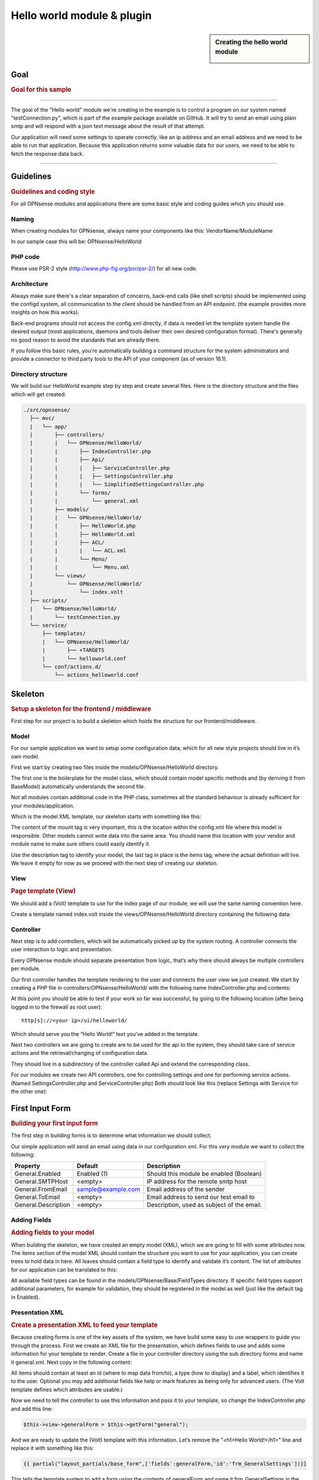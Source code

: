 ===========================
Hello world module & plugin
===========================



.. sidebar:: Creating the hello world module

    .. image:: images/Hello-World.jpg
       :width: 300px
       :align: center


----
Goal
----

.. rubric:: Goal for this sample
   :name: goal-for-this-sample

----------------------------------

The goal of the "Hello world" module we're creating in the example is to
control a program on our system named "testConnection.py", which is part
of the example package available on GitHub. It will try to send an email
using plain smtp and will respond with a json text message about the
result of that attempt.

Our application will need some settings to operate correctly, like an ip
address and an email address and we need to be able to run that
application. Because this application returns some valuable data for our
users, we need to be able to fetch the response data back.

|overview|

-----------------------------

----------
Guidelines
----------

.. rubric:: Guidelines and coding style
   :name: guidelines-and-coding-style

For all OPNsense modules and applications there are some basic style and
coding guides which you should use.

Naming
------


When creating modules for OPNsense, always name your components like
this: VendorName/ModuleName

In our sample case this will be: OPNsense/HelloWorld

PHP code
--------

Please use PSR-2 style (http://www.php-fig.org/psr/psr-2/) for all new
code.


Architecture
------------

Always make sure there's a clear separation of concerns, back-end calls
(like shell scripts) should be implemented using the configd system, all
communication to the client should be handled from an API endpoint. (the
example provides more insights on how this works).

Back-end programs should not access the config.xml directly, if data is
needed let the template system handle the desired output (most
applications, daemons and tools deliver their own desired configuration
format). There's generally no good reason to avoid the standards that
are already there.

If you follow this basic rules, you're automatically building a command
structure for the system administrators and provide a connector to third
party tools to the API of your component (as of version 16.1).

Directory structure
-------------------

We will build our HelloWorld example step by step and create several files.
Here is the directory structure and the files which will get created:

.. code-block::

    ./src/opnsense/
      ├── mvc/
      |   └── app/
      |       ├── controllers/
      |       |   └── OPNsense/HelloWorld/
      |       |       ├── IndexController.php
      |       |       ├── Api/
      |       |       |   ├── ServiceController.php
      |       |       |   ├── SettingsController.php
      |       |       |   └── SimplifiedSettingsController.php
      |       |       └── forms/
      |       |           └── general.xml
      |       ├── models/
      |       |   └── OPNsense/HelloWorld/
      |       |       ├── HelloWorld.php
      |       |       ├── HelloWorld.xml
      |       |       ├── ACL/
      |       |       |   └── ACL.xml
      |       |       └── Menu/
      |       |           └── Menu.xml
      |       └── views/
      |           └── OPNsense/HelloWorld/
      |               └── index.volt
      ├── scripts/
      |   └── OPNsense/HelloWorld/
      |       └── testConnection.py
      └── service/
          ├── templates/
          |   └── OPNsense/HelloWorld/
          |       ├── +TARGETS
          |       └── helloworld.conf
          └── conf/actions.d/
              └── actions_helloworld.conf


--------
Skeleton
--------

.. rubric:: Setup a skeleton for the frontend / middleware
   :name: setup-a-skeleton-for-the-frontend-middleware

First step for our project is to build a skeleton which holds the
structure for our frontend/middleware.

Model
-----

For our sample application we want to setup some configuration data,
which for all new style projects should live in it’s own model.

First we start by creating two files inside the
models/OPNsense/HelloWorld directory.

The first one is the boilerplate for the model class, which should
contain model specific methods and (by deriving it from BaseModel)
automatically understands the second file.

.. code-block:: php
    :caption: /usr/local/opnsense/mvc/app/models/OPNsense/HelloWorld/HelloWorld.php

    <?php
    namespace OPNsense\HelloWorld;
     
    use OPNsense\Base\BaseModel;
     
    class HelloWorld extends BaseModel
    {
    }


Not all modules contain additional code in the PHP class, sometimes all
the standard behaviour is already sufficient for your
modules/application.

Which is the model XML template, our skeleton starts with something like
this:

.. code-block:: xml
    :caption: /usr/local/opnsense/mvc/app/models/OPNsense/HelloWorld/HelloWorld.xml

    <model>
        <mount>//OPNsense/helloworld</mount>
        <description>
            the OPNsense "Hello World" application
        </description>
        <items>
        </items>
    </model>


The content of the mount tag is very important, this is the location
within the config.xml file where this model is responsible. Other models
cannot write data into the same area. You should name this location with
your vendor and module name to make sure others could easily identify
it.

Use the description tag to identify your model, the last tag in place is
the items tag, where the actual definition will live. We leave it empty
for now as we proceed with the next step of creating our skeleton.

View
----

.. rubric:: Page template (View)
   :name: page-template-view

We should add a (Volt) template to use for the index page of our module;
we will use the same naming convention here.

Create a template named index.volt inside the views/OPNsense/HelloWorld
directory containing the following data:


.. code-block:: html
    :caption: /usr/local/opnsense/mvc/app/views/OPNsense/HelloWorld/index.volt

    <h1>Hello World!</h1>


Controller
----------

Next step is to add controllers, which will be automatically picked up
by the system routing. A controller connects the user interaction to
logic and presentation.

Every OPNsense module should separate presentation from logic, that’s
why there should always be multiple controllers per module.

Our first controller handles the template rendering to the user and
connects the user view we just created. We start by creating a PHP file
in controllers/OPNsense/HelloWorld/ with the following name
IndexController.php and contents:

.. code-block:: php
    :caption: /usr/local/opnsense/mvc/app/controllers/OPNsense/HelloWorld/IndexController.php

    <?php
    namespace OPNsense\HelloWorld;
    class IndexController extends \OPNsense\Base\IndexController
    {
        public function indexAction()
        {
            // pick the template to serve to our users.
            $this->view->pick('OPNsense/HelloWorld/index');
        }
    }


At this point you should be able to test if your work so far was
successful, by going to the following location (after being logged in to
the firewall as root user):

::

  http[s]://<your ip>/ui/helloworld/

Which should serve you the “Hello World!” text you’ve added in the
template.

|Serving the first "hello world" page|

Next two controllers we are going to create are to be used for the api
to the system, they should take care of service actions and the
retrieval/changing of configuration data.

They should live in a subdirectory of the controller called Api and
extend the corresponding class.

For our modules we create two API controllers, one for controlling
settings and one for performing service actions. (Named
SettingsController.php and ServiceController.php) Both should look like
this (replace Settings with Service for the other one):

.. code-block:: php
    :caption: /usr/local/opnsense/mvc/app/controllers/OPNsense/HelloWorld/Api/SettingsController.php

    <?php
    namespace OPNsense\HelloWorld\Api;
     
    use \OPNsense\Base\ApiControllerBase;
    class SettingsController extends ApiControllerBase
    {
    }


----------------
First Input Form
----------------

.. rubric:: Building your first input form
   :name: building-your-first-input-form

The first step in building forms is to determine what information we
should collect.

Our simple application will send an email using data in our
configuration xml. For this very module we want to collect the
following:

+-----------------------+----------------------+----------------------------------------------+
| Property              | Default              | Description                                  |
+=======================+======================+==============================================+
| General.Enabled       | Enabled (1)          | Should this module be enabled (Boolean)      |
+-----------------------+----------------------+----------------------------------------------+
| General.SMTPHost      | <empty>              | IP address for the remote smtp host          |
+-----------------------+----------------------+----------------------------------------------+
| General.FromEmail     | sample@example.com   | Email address of the sender                  |
+-----------------------+----------------------+----------------------------------------------+
| General.ToEmail       | <empty>              | Email address to send our test email to      |
+-----------------------+----------------------+----------------------------------------------+
| General.Description   | <empty>              | Description, used as subject of the email.   |
+-----------------------+----------------------+----------------------------------------------+

Adding Fields
-------------

.. rubric:: Adding fields to your model
   :name: adding-fields-to-your-model

When building the skeleton, we have created an empty model (XML), which
we are going to fill with some attributes now. The items section of the
model XML should contain the structure you want to use for your
application, you can create trees to hold data in here. All leaves
should contain a field type to identify and validate it’s content. The
list of attributes for our application can be translated to this:

.. code-block:: xml
    :caption: /usr/local/opnsense/mvc/app/models/OPNsense/HelloWorld/HelloWorld.xml

    ………
    <items>
        <!-- container -->
        <general>
            <!-- fields -->
            <Enabled type="BooleanField">
                <default>1</default>
                <Required>Y</Required>
            </Enabled>
            <SMTPHost type="NetworkField">
                <Required>Y</Required>
            </SMTPHost>
            <FromEmail type="EmailField">
                <default>sample@example.com</default>
                <Required>Y</Required>
            </FromEmail>
            <ToEmail type="EmailField">
                <Required>Y</Required>
            </ToEmail>
            <Description type="TextField">
                <Required>Y</Required>
            </Description>
        </general>
    </items>
    ………

All available field types can be found in the
models/OPNsense/Base/FieldTypes directory. If specific field types
support additional parameters, for example for validation, they should
be registered in the model as well (just like the default tag in
Enabled).

Presentation XML
----------------

.. rubric:: Create a presentation XML to feed your template
   :name: create-a-presentation-xml-to-feed-your-template

Because creating forms is one of the key assets of the system, we have
build some easy to use wrappers to guide you through the process. First
we create an XML file for the presentation, which defines fields to use
and adds some information for your template to render. Create a file in
your controller directory using the sub directory forms and name it
general.xml. Next copy in the following content:

.. code-block:: xml
    :caption: /usr/local/opnsense/mvc/app/controllers/OPNsense/HelloWorld/forms/general.xml

    <form>
        <field>
            <id>helloworld.general.Enabled</id>
            <label>enabled</label>
            <type>checkbox</type>
            <help>Enable this feature</help>
        </field>
        <field>
            <id>helloworld.general.SMTPHost</id>
            <label>SMTPHost</label>
            <type>text</type>
            <help><![CDATA[ip address of the mail host]]></help>
            <hint>choose a valid IPv4/v6 address</hint>
        </field>
        <field>
            <id>helloworld.general.FromEmail</id>
            <label>Email (from)</label>
            <type>text</type>
        </field>
        <field>
            <id>helloworld.general.ToEmail</id>
            <label>Email (to)</label>
            <type>text</type>
        </field>
        <field>
            <id>helloworld.general.Description</id>
            <label>Description</label>
            <type>text</type>
        </field>
     </form>


All items should contain at least an id (where to map data from/to), a
type (how to display) and a label, which identifies it to the user.
Optional you may add additional fields like help or mark features as
being only for advanced users. (The Volt template defines which
attributes are usable.)

Now we need to tell the controller to use this information and pass it
to your template, so change the IndexController.php and add this line:

.. code-block:: php

    $this->view->generalForm = $this->getForm("general");

And we are ready to update the (Volt) template with this information.
Let’s remove the "<h1>Hello World!</h1>" line and replace it with
something like this:

.. code-block:: jinja

    {{ partial("layout_partials/base_form",['fields':generalForm,'id':'frm_GeneralSettings'])}}

This tells the template system to add a form using the contents of
generalForm and name it frm\_GeneralSettings in the HTML page. Based on
a standard template part which is already part of the standard system,
named base\_form.volt.

When opening the page again it will render like this:

|Template with fields without content|

Create API calls
----------------

.. rubric:: Create API calls to retrieve and store data
   :name: create-api-calls-to-retrieve-and-store-data

The framework provides some helpful utilities to get and set data from
and to the configuration XML by using your defined model. First step in
binding your model to the system is to add a method to the
SettingsController to fetch the data from our configuration (or provide
the defaults if there is no content).

We start by adding the model to our SettingsController, by adding this
in the “use” section:

.. code-block:: php

    use \OPNsense\HelloWorld\HelloWorld;

Which includes our model into the controller. Next we create an action
to get data from our system, and put it into a json object for the
client (browser) to parse, by using the wrappers already in our model.

.. code-block:: php
    :caption: /usr/local/opnsense/mvc/app/controllers/OPNsense/HelloWorld/Api/SettingsController.php

    * retrieve HelloWorld general settings
     * @return array general settings
     */
    public function getAction()
    {
        // define list of configurable settings
        $result = array();
        if ($this->request->isGet()) {
            $mdlHelloWorld = new HelloWorld();
            $result['helloworld'] = $mdlHelloWorld->getNodes();
        }
        return $result;
    }

You will probably notice the return value of the action, it's a standard
array which uses "helloworld" for all attributes from getNodes() which
will automatically be converted by the framework to a json object for
the client. The getNodes method itself returns a tree a values, as
defined by your model.

You can test the result (while logged in as root), by going to this
address:

::

    http[s]://<your ip>/api/helloworld/settings/get

For saving the data back, we need a similar kind of call, let’s name it
“set” and add this to the same php file:

.. code-block:: php
    :caption: /usr/local/opnsense/mvc/app/controllers/OPNsense/HelloWorld/Api/SettingsController.php

    /**
     * update HelloWorld settings
     * @return array status
     */
    public function setAction()
    {
        $result = array("result"=>"failed");
        if ($this->request->isPost()) {
            // load model and update with provided data
            $mdlHelloWorld = new HelloWorld();
            $mdlHelloWorld->setNodes($this->request->getPost("helloworld"));
     
            // perform validation
            $valMsgs = $mdlHelloWorld->performValidation();
            foreach ($valMsgs as $field => $msg) {
                if (!array_key_exists("validations", $result)) {
                    $result["validations"] = array();
                }
                $result["validations"]["general.".$msg->getField()] = $msg->getMessage();
            }
     
            // serialize model to config and save
            if ($valMsgs->count() == 0) {
                $mdlHelloWorld->serializeToConfig();
                Config::getInstance()->save();
                $result["result"] = "saved";
            }
        }
        return $result;
    }


And include the Config class from our base system by adding this to the
“use” section:

.. code-block:: php

    use \OPNsense\Core\Config;


[Create API calls] Simplify a recurring pattern
.................................................

As one can imagine, retrieving and setting data is a pattern that is used quite often and for which we would like to
minimize the amount of work needed to incorporate.

The API example can be simplified by using one of our base classes (:code:`ApiMutableModelControllerBase`), which would
lead to the same result. For comparison we have added a different endpoint in :code:`SimplifiedSettingsController.php`

.. code-block:: php

    class SimplifiedSettingsController extends ApiMutableModelControllerBase
    {
        protected static $internalModelName = 'helloworld';
        protected static $internalModelClass = 'OPNsense\HelloWorld\HelloWorld';
    }


The "magic" is hidden underneath, but equals the example previously given. :code:`$internalModelName` declares the root
of the returned array structure, :code:`$internalModelClass` tells the controller which model it should use.

We recommend using (:code:`ApiMutableModelControllerBase`) in most cases,
but to better understand the components and their responsibilities we choose to explain the separate steps.


.. Note::

      :code:`ApiMutableModelControllerBase` contains more shared functionality for grid like operations as well, most of
      our api controllers use this as a base.

Support jQuery API calls
------------------------

.. rubric:: Update the view to support the API calls using jQuery
   :name: update-the-view-to-support-the-api-calls-using-jquery

Now we need to link the events to the backend code to be able to load
and save our form, by using the OPNsense libraries you can validate your
data automatically.

Add this to the index.volt template from the HelloWorld module:

.. code-block:: html

    <script type="text/javascript">
        $( document ).ready(function() {
            var data_get_map = {'frm_GeneralSettings':"/api/helloworld/settings/get"};
            mapDataToFormUI(data_get_map).done(function(data){
                // place actions to run after load, for example update form styles.
            });
     
            // link save button to API set action
            $("#saveAct").click(function(){
                saveFormToEndpoint(url="/api/helloworld/settings/set",formid='frm_GeneralSettings',callback_ok=function(){
                    // action to run after successful save, for example reconfigure service.
                });
            });
     
     
        });
    </script>
     
    <div class="col-md-12">
        <button class="btn btn-primary"  id="saveAct" type="button"><b>{{ lang._('Save') }}</b></button>
    </div>

The first piece of javascript code handles the loading of data when
opening the form, then a button is linked to the save event.

Let’s give it a try and save our data, without modifying it first.

|Form with validation errors|

Next correct the errors and save again, on successful save the data
should be stored in the config.xml. If you want to change validation
messages, just edit the model XML and add your message in the
ValidationMessage tag. For example:

.. code-block:: xml

    <ToEmail type="EmailField">
        <Required>Y</Required>
        <ValidationMessage>please specify a valid email address</ValidationMessage>
    </ToEmail>

Changes the “email address invalid” into “please specify a valid email
address”

.. Tip::

    replace :code:`/api/helloworld/settings` with :code:`/api/helloworld/simplifiedsettings` to use the simplified
    api controller as explained in  "Simplify a recurring pattern" earlier.

Add actions
-----------

.. rubric:: Add some activity to the module
   :name: add-some-activity-to-the-module

Our basic module provides a way to read and modify configuration data
using the web interface (and in time also other consumers using the
api). Next step is to add some activity to our system, all backend
applications should use their own configuration, which in real life we
would keep as standard as possible.

For our example we will follow the same process as for any other service
and start writing some configuration data for our sample application.
Which means, creating a template and hooking it into our save action.

Our example will write a simple configuration file, stored in
/usr/local/etc/helloworld/helloworld.conf

The configd system is responsible for updating the contents of that file
when requested, it does so by using a definition found in its template
folder. This sample will use the following path to store the backend
templates:

::

    /usr/local/opnsense/service/templates/OPNsense/HelloWorld/

First we add a content definition, by creating a file named +TARGETS,
which should hold the following information:

::

    helloworld.conf:/usr/local/etc/helloworld/helloworld.conf

This basically tells the engine that there will be a file in the same
folder named “helloworld.conf” which provides, together with config.xml,
data for the file in /usr/local/etc/helloworld/helloworld.conf

Next thing to do is create that helloworld.conf file in the templates
directory. We will keep things very simple for this one and just copy in
our data into an ini file structured configuration, when the module is
enabled.

.. code-block:: html+jinja
    :caption: /usr/local/opnsense/service/templates/OPNsense/HelloWorld/helloworld.conf

    {% if helpers.exists('OPNsense.helloworld.general') and OPNsense.helloworld.general.Enabled|default("0") == "1" %}
    [general]
    SMTPHost={{ OPNsense.helloworld.general.SMTPHost|default("") }}
    FromEmail={{ OPNsense.helloworld.general.FromEmail|default("") }}
    ToEmail={{ OPNsense.helloworld.general.ToEmail|default("") }}
    Subject={{ OPNsense.helloworld.general.Description|default("") }}
    {% endif %}

Now we need to be able to reload this module (or in real life, this
would probably be a service) by adding a service action into our
ServiceController. Edit
controllers/OPNsense/HelloWorld/Api/ServiceController.php and add the
backend module to the use section, like this:

.. code-block:: php

    use \OPNsense\Core\Backend;


By doing this we can use the backend communication in this class. Next
add a new action to the class called “reloadAction” using this piece of
code:

.. code-block:: php
    :caption: /usr/local/opnsense/mvc/app/controllers/OPNsense/HelloWorld/Api/ServiceController.php

    public function reloadAction()
    {
        $status = "failed";
        if ($this->request->isPost()) {
            $backend = new Backend();
            $bckresult = trim($backend->configdRun("template reload OPNsense/HelloWorld"));
            if ($bckresult == "OK") {
                $status = "ok";
            }
        }
        return array("status" => $status);
    }

This validates the type of action (it should always be POST to enable
CSRF protection) and adds a backend action for reloading the template.
When successful the action will return "status":"ok" as json object back
to the client.

Now we are able to refresh the template content, but the user interface
doesn’t know about it yet. To hook loading of the template into the save
action, we will go back to the index.volt view and add the following
jQuery / framework code between the braces of “saveFormToEndPoint”.

.. code-block:: javascript

    ajaxCall(url="/api/helloworld/service/reload", sendData={},callback=function(data,status) {
        // action to run after reload
    });

If you save the form now (when enabled), you should see a new file in

::

    helloworld.conf:/usr/local/etc/helloworld/helloworld.conf

Containing something like this:

.. code-block:: ini

    [general]
    SMTPHost=127.0.0.1
    FromEmail=sample@example.com
    ToEmail=sample@example.com
    Subject=test

What have we accomplished now, we can input data, validate it and save
it to the corresponding format of the actual service or application,
which uses this data. So if you have a third party application, which
you want to integrate into the user interface. You should be able to
generate what it needs now. (There’s more to learn, but these are the
basics).

But how do should we control that third part program now? That’s the
next step.

----------------------
Controlling the sample
----------------------

Instead of running all kinds of shell commands directly from the PHP
code, which very often need root access (starting/stopping services,
etc.), we should always communicate to our backend process which holds
templates of possible things to run and protects your system from
executing arbitrary commands.

Another advantage of this approach is that all commands defined here,
can also be ran from the command line of the firewall providing easier
serviceability. For example, the command to refresh the helloworld
configuration can be run from the command line by running:

::

  configctl template reload OPNsense/HelloWorld

First thing to do when registering new actions to the system for a new
application is to create a config template.

::

    /usr/local/opnsense/service/conf/actions.d/actions_helloworld.conf

And add a command to the template like this:

::

    [test]
    command:/usr/local/opnsense/scripts/OPNsense/HelloWorld/testConnection.py
    parameters:
    type:script_output
    message:hello world module test

Let’s test our new command by restarting configd from the command line:

::

    service configd restart

And test our new command using:

::

    configctl helloworld test

Which should return some response in json format.

Next step is to use this command in our controller (middleware), just
like we did with the template action. For consistency we call our action
testAction and let it pass json data to our clients when using a POST
type request.

.. code-block:: php
    :caption: /usr/local/opnsense/mvc/app/controllers/OPNsense/HelloWorld/Api/ServiceController.php

    public function testAction()
    {
        if ($this->request->isPost()) {
            $backend = new Backend();
            $bckresult = json_decode(trim($backend->configdRun("helloworld test")), true);
            if ($bckresult !== null) {
                // only return valid json type responses
                return $bckresult;
            }
        }
        return array("message" => "unable to run config action");
    }


And now we can make our user interface aware of the action, place a
button and link an action in the index.volt. Using the following
elements:

|
| (in script section)

.. code-block:: javascript

    $("#testAct").click(function(){
        $("#responseMsg").removeClass("hidden");
        ajaxCall(url="/api/helloworld/service/test", sendData={},callback=function(data,status) {
            // action to run after reload
            $("#responseMsg").html(data['message']);
        });
    });

(in HTML section)

.. code-block:: xml
    :caption: /usr/local/opnsense/mvc/app/views/OPNsense/HelloWorld/index.volt

    <div class="alert alert-info hidden" role="alert" id="responseMsg">
     
    </div>
    <button class="btn btn-primary"  id="testAct" type="button"><b>{{ lang._('Test') }}</b></button>


Now go back to the page and save some data using the save button, next
press test to see some results.

|test the application action|

-----------------------------
Multi language / Translations
-----------------------------

OPNsense is available in may different languages like english, german or japanese.
This works because we are using the gettext library which is available to all GUI components.
While the XML based user interfaces are supporting it automatically,
there may still the need to call it manually (buttons, tabs etc.).

If you have a static string, you should add it like this into a classic PHP page:

.. code-block:: php

    <?= gettext('your string here') ?>

And this way into a volt template:

.. code-block:: html+jinja

    {{ lang._('your string here') }}

If your string is not only plaintext because it contains non-static words, HTML tags and other dynamic content,
you need to use a format string. This way, you can use placeholders for such elements which should not land in
the translation file.

For php it works this way:

.. code-block:: php

    <?= sprintf(gettext('your %s here'), $data) ?>

And for volt templates it works this way:

.. code-block:: html+jinja

    {{ lang._('your %s here') | format(data) }}

.. Note::
    You should NEVER split strings which should belong together like a sentence.
    This makes plugins hard to translate and will decrease the quality of OPNsense in other languages.


-------------------------
Plugin to the menu system
-------------------------

Most modules and applications need a place in the menu system, you could
easily arrange that by creating a Menu.xml definition for your module in
the model directory under Menu/Menu.xml.

Now let’s register our “hello world” in the user section of our menu, by
adding this content into the Menu.xml:

.. code-block:: xml
    :caption: /usr/local/opnsense/mvc/app/models/OPNsense/HelloWorld/Menu/Menu.xml

    <menu>
        <!-- Plugin HelloWorld menu -->
        <User order="999">
            <HelloWorld VisibleName="Hello World!" url="/ui/helloworld/"/>
        </User>
    </menu>


When you refresh your page now, you should notice the menu system
automatically picks up this new information.

|menu registration|

------------------------------
Plugin to access control (ACL)
------------------------------

If we want to authorize users to access this module, we can add an ACL
to this module. Without it, only admin users can access it. Create an
XML file in the model directory name ACL/ACL.xml and place the following
content in it:

.. code-block:: xml
    :caption: /usr/local/opnsense/mvc/app/models/OPNsense/HelloWorld/ACL/ACL.xml

    <acl>
        <!-- unique acl key, must be globally unique for all ACLs  -->
        <page-user-helloworld>
            <name>WebCfg - Users: Hello World! </name>
            <description>Allow access to the Hello World! module</description>
            <patterns>
                <pattern>ui/helloworld/*</pattern>
                <pattern>api/helloworld/*</pattern>
            </patterns>
        </page-user-helloworld>
    </acl>

This creates an ACL key named “page-user-helloworld” which authorizes
access to both the ui and API urls of this application. You can now
grant access to this module from the system user manager.


----------------------------
Create an installable plugin
----------------------------

All files are created in their original locations (on the OPNsense
machine /usr/local/…), now we are ready to create a package from them.
To fully use this process and create the actual package, it’s best to
setup a full build environment (explained over here:
https://github.com/opnsense/tools )

When everything is in place, we will create a new plugin directory. For
this example we will use the following:

::

    /usr/plugins/devel/helloworld/

Add a new Makefile, containing the information for our plugin:

.. code-block:: kconfig

    PLUGIN_NAME=     helloworld
    PLUGIN_VERSION=        1.0
    PLUGIN_COMMENT=        A sample framework application
    #PLUGIN_DEPENDS=
    PLUGIN_MAINTAINER= user@domain
     
    .include "../../Mk/plugins.mk"


|
| Then create an src directory in here:

::

    /usr/plugins/devel/helloworld/src/

Next copy all files created and located in /usr/local/ into this new src
directory, which results in the following file listing:

::

    src/opnsense/mvc/app/controllers/OPNsense/HelloWorld/Api/ServiceController.php
    src/opnsense/mvc/app/controllers/OPNsense/HelloWorld/Api/SettingsController.php
    src/opnsense/mvc/app/controllers/OPNsense/HelloWorld/Api/SimplifiedSettingsController.php
    src/opnsense/mvc/app/controllers/OPNsense/HelloWorld/IndexController.php
    src/opnsense/mvc/app/controllers/OPNsense/HelloWorld/forms/general.xml
    src/opnsense/mvc/app/models/OPNsense/HelloWorld/ACL/ACL.xml
    src/opnsense/mvc/app/models/OPNsense/HelloWorld/HelloWorld.php
    src/opnsense/mvc/app/models/OPNsense/HelloWorld/HelloWorld.xml
    src/opnsense/mvc/app/models/OPNsense/HelloWorld/Menu/Menu.xml
    src/opnsense/mvc/app/views/OPNsense/HelloWorld/index.volt
    src/opnsense/scripts/OPNsense/HelloWorld/testConnection.py
    src/opnsense/service/templates/OPNsense/HelloWorld/+TARGETS
    src/opnsense/service/templates/OPNsense/HelloWorld/helloworld.conf
    src/opnsense/service/conf/actions.d/actions_helloworld.conf

With everything in place, you could build the plugin package using the
“make plugins” command in the /usr/tools directory. The result of this
will be a standard pkg package, which you can install on any OPNsense
system and will be usable right after installing. All plugins are
prefixed with os-, our new package file will be called:

::

    os-helloworld-1.0.txz

(-1.0 comes from the version in the makefile)

.. rubric:: Reference
   :name: reference

-  source of this example :
   https://github.com/opnsense/plugins/tree/master/devel/helloworld
-  build instructions : https://github.com/opnsense/tools
-  practical frontend development : https://github.com/opnsense/ui_devtools
-  frontend template language reference (Volt) :
   https://docs.phalconphp.com/en/latest/reference/volt.html
-  configuration template language reference (mostly the same as Volt) :
   http://jinja.pocoo.org/docs/dev/
-  OPNsense architecture :doc:`Architecture <../architecture>`
-  OPNsense creating models
   `Develop:Frontend/Creating\_models </index.php/Develop:Frontend/Creating_models>`__

.. |overview| image:: images/Helloworld_overview.png
   :width: 700px
.. |Serving the first "hello world" page| image:: images/HelloWorld_Empty_template.png
   :width: 884px
   :height: 605px
.. |Template with fields without content| image:: images/HelloWorld_Template_no_content.png
   :width: 889px
   :height: 535px
.. |Form with validation errors| image:: images/HelloWorld_form_validation_error.png
   :width: 1098px
   :height: 525px
.. |test the application action| image:: images/HelloWorld_first_test_action.png
   :width: 1403px
   :height: 624px
.. |menu registration| image:: images/HelloWorld_menu_registration.png
   :width: 1400px
   :height: 639px
